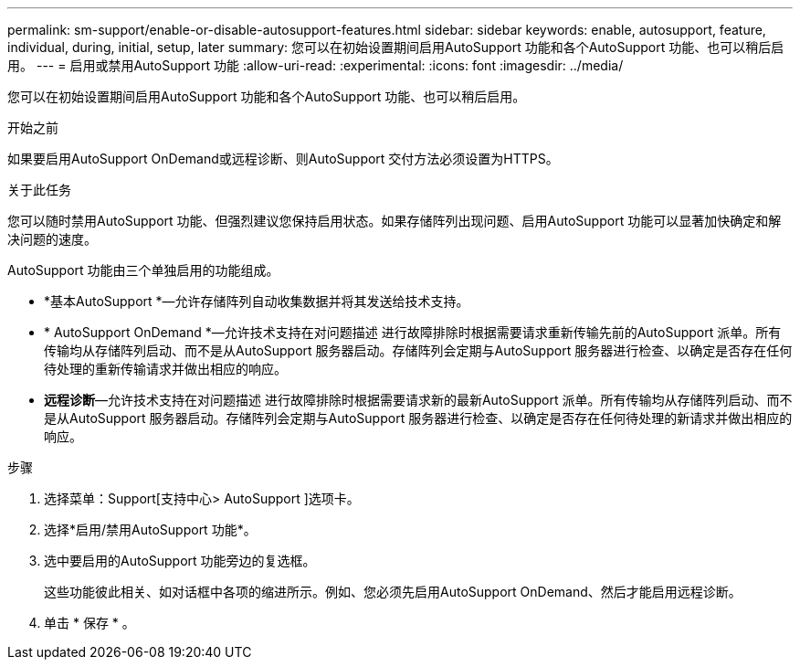 ---
permalink: sm-support/enable-or-disable-autosupport-features.html 
sidebar: sidebar 
keywords: enable, autosupport, feature, individual, during, initial, setup, later 
summary: 您可以在初始设置期间启用AutoSupport 功能和各个AutoSupport 功能、也可以稍后启用。 
---
= 启用或禁用AutoSupport 功能
:allow-uri-read: 
:experimental: 
:icons: font
:imagesdir: ../media/


[role="lead"]
您可以在初始设置期间启用AutoSupport 功能和各个AutoSupport 功能、也可以稍后启用。

.开始之前
如果要启用AutoSupport OnDemand或远程诊断、则AutoSupport 交付方法必须设置为HTTPS。

.关于此任务
您可以随时禁用AutoSupport 功能、但强烈建议您保持启用状态。如果存储阵列出现问题、启用AutoSupport 功能可以显著加快确定和解决问题的速度。

AutoSupport 功能由三个单独启用的功能组成。

* *基本AutoSupport *—允许存储阵列自动收集数据并将其发送给技术支持。
* * AutoSupport OnDemand *—允许技术支持在对问题描述 进行故障排除时根据需要请求重新传输先前的AutoSupport 派单。所有传输均从存储阵列启动、而不是从AutoSupport 服务器启动。存储阵列会定期与AutoSupport 服务器进行检查、以确定是否存在任何待处理的重新传输请求并做出相应的响应。
* *远程诊断*—允许技术支持在对问题描述 进行故障排除时根据需要请求新的最新AutoSupport 派单。所有传输均从存储阵列启动、而不是从AutoSupport 服务器启动。存储阵列会定期与AutoSupport 服务器进行检查、以确定是否存在任何待处理的新请求并做出相应的响应。


.步骤
. 选择菜单：Support[支持中心> AutoSupport ]选项卡。
. 选择*启用/禁用AutoSupport 功能*。
. 选中要启用的AutoSupport 功能旁边的复选框。
+
这些功能彼此相关、如对话框中各项的缩进所示。例如、您必须先启用AutoSupport OnDemand、然后才能启用远程诊断。

. 单击 * 保存 * 。

